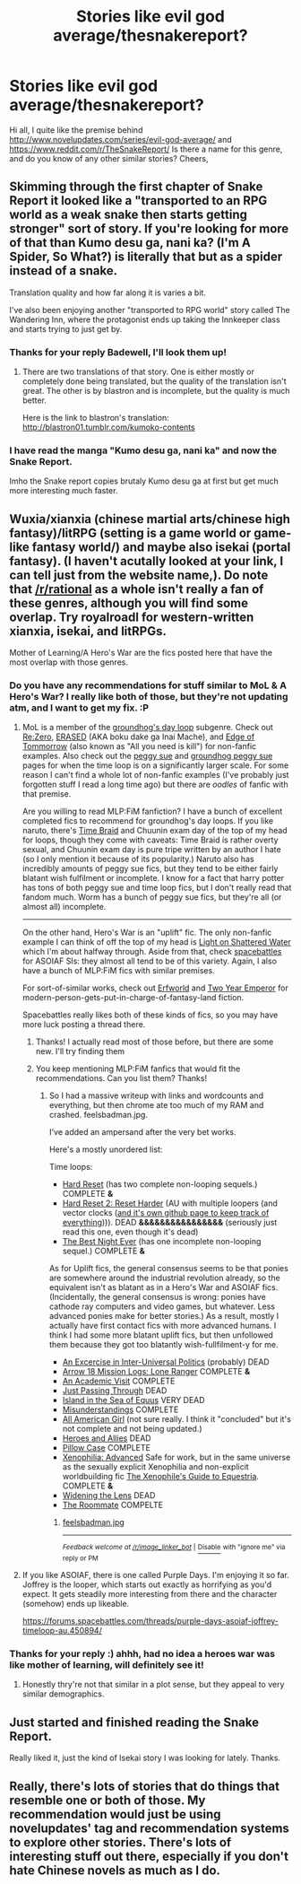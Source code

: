 #+TITLE: Stories like evil god average/thesnakereport?

* Stories like evil god average/thesnakereport?
:PROPERTIES:
:Author: DanceRain
:Score: 5
:DateUnix: 1495861788.0
:DateShort: 2017-May-27
:END:
Hi all, I quite like the premise behind [[http://www.novelupdates.com/series/evil-god-average/]] and [[https://www.reddit.com/r/TheSnakeReport/]] Is there a name for this genre, and do you know of any other similar stories? Cheers,


** Skimming through the first chapter of Snake Report it looked like a "transported to an RPG world as a weak snake then starts getting stronger" sort of story. If you're looking for more of that than Kumo desu ga, nani ka? (I'm A Spider, So What?) is literally that but as a spider instead of a snake.

Translation quality and how far along it is varies a bit.

I've also been enjoying another "transported to RPG world" story called The Wandering Inn, where the protagonist ends up taking the Innkeeper class and starts trying to just get by.
:PROPERTIES:
:Author: Badewell
:Score: 8
:DateUnix: 1495865556.0
:DateShort: 2017-May-27
:END:

*** Thanks for your reply Badewell, I'll look them up!
:PROPERTIES:
:Author: DanceRain
:Score: 1
:DateUnix: 1495866979.0
:DateShort: 2017-May-27
:END:

**** There are two translations of that story. One is either mostly or completely done being translated, but the quality of the translation isn't great. The other is by blastron and is incomplete, but the quality is much better.

Here is the link to blastron's translation: [[http://blastron01.tumblr.com/kumoko-contents]]
:PROPERTIES:
:Author: andor3333
:Score: 3
:DateUnix: 1495927331.0
:DateShort: 2017-May-28
:END:


*** I have read the manga "Kumo desu ga, nani ka" and now the Snake Report.

Imho the Snake report copies brutaly Kumo desu ga at first but get much more interesting much faster.
:PROPERTIES:
:Author: hoja_nasredin
:Score: 1
:DateUnix: 1495916974.0
:DateShort: 2017-May-28
:END:


** Wuxia/xianxia (chinese martial arts/chinese high fantasy)/litRPG (setting is a game world or game-like fantasy world/) and maybe also isekai (portal fantasy). (I haven't acutally looked at your link, I can tell just from the website name,). Do note that [[/r/rational]] as a whole isn't really a fan of these genres, although you will find some overlap. Try royalroadl for western-written xianxia, isekai, and litRPGs.

Mother of Learning/A Hero's War are the fics posted here that have the most overlap with those genres.
:PROPERTIES:
:Author: GaBeRockKing
:Score: 6
:DateUnix: 1495863222.0
:DateShort: 2017-May-27
:END:

*** Do you have any recommendations for stuff similar to MoL & A Hero's War? I really like both of those, but they're not updating atm, and I want to get my fix. :P
:PROPERTIES:
:Author: TwoxMachina
:Score: 2
:DateUnix: 1495883067.0
:DateShort: 2017-May-27
:END:

**** MoL is a member of the [[http://tvtropes.org/pmwiki/pmwiki.php/Main/GroundhogDayLoop][groundhog's day loop]] subgenre. Check out [[https://myanimelist.net/anime/31240/Re_Zero_kara_Hajimeru_Isekai_Seikatsu][Re:Zero]], [[https://myanimelist.net/anime/31043/Boku_dake_ga_Inai_Machi][ERASED]] (AKA boku dake ga Inai Mache), and [[http://www.imdb.com/title/tt1631867/][Edge of Tommorrow]] (also known as "All you need is kill") for non-fanfic examples. Also check out the [[http://tvtropes.org/pmwiki/pmwiki.php/Main/PeggySue][peggy sue]] and [[http://tvtropes.org/pmwiki/pmwiki.php/Main/GroundhogPeggySue][groundhog peggy sue]] pages for when the time loop is on a significantly larger scale. For some reason I can't find a whole lot of non-fanfic examples (I've probably just forgotten stuff I read a long time ago) but there are /oodles/ of fanfic with that premise.

Are you willing to read MLP:FiM fanfiction? I have a bunch of excellent completed fics to recommend for groundhog's day loops. If you like naruto, there's [[https://www.fanfiction.net/s/5193644/1/Time-Braid][Time Braid]] and Chuunin exam day of the top of my head for loops, though they come with caveats: Time Braid is rather overty sexual, and Chuunin exam day is pure tripe written by an author I hate (so I only mention it because of its popularity.) Naruto also has incredibly amounts of peggy sue fics, but they tend to be either fairly blatant wish fulfilment or incomplete. I know for a fact that harry potter has tons of both peggy sue and time loop fics, but I don't really read that fandom much. Worm has a bunch of peggy sue fics, but they're all (or almost all) incomplete.

--------------

On the other hand, Hero's War is an "uplift" fic. The only non-fanfic example I can think of off the top of my head is [[https://smile.amazon.com/gp/product/B008GASFDA/ref=series_rw_dp_sw][Light on Shattered Water]] which I'm about halfway through. Aside from that, check [[https://forums.spacebattles.com/forums/creative-writing.18/][spacebattles]] for ASOIAF SIs: they almost all tend to be of this variety. Again, I also have a bunch of MLP:FiM fics with similar premises.

For sort-of-similar works, check out [[http://archives.erfworld.com/Book%201/1][Erfworld]] and [[https://smile.amazon.com/Two-Year-Emperor-Deor-War-ebook/dp/B011DQOT74?sa-no-redirect=1][Two Year Emperor]] for modern-person-gets-put-in-charge-of-fantasy-land fiction.

Spacebattles really likes both of these kinds of fics, so you may have more luck posting a thread there.
:PROPERTIES:
:Author: GaBeRockKing
:Score: 5
:DateUnix: 1495903360.0
:DateShort: 2017-May-27
:END:

***** Thanks! I actually read most of those before, but there are some new. I'll try finding them
:PROPERTIES:
:Author: TwoxMachina
:Score: 1
:DateUnix: 1495910914.0
:DateShort: 2017-May-27
:END:


***** You keep mentioning MLP:FiM fanfics that would fit the recommendations. Can you list them? Thanks!
:PROPERTIES:
:Author: xamueljones
:Score: 1
:DateUnix: 1496024304.0
:DateShort: 2017-May-29
:END:

****** So I had a massive writeup with links and wordcounts and everything, but then chrome ate too much of my RAM and crashed. feelsbadman.jpg.

I've added an ampersand after the very bet works.

Here's a mostly unordered list:

Time loops:

- [[https://www.fimfiction.net/story/67362/hard-reset][Hard Reset]] (has two complete non-looping sequels.) COMPLETE *&*
- [[https://www.fimfiction.net/story/145711/hard-reset-2-reset-harder][Hard Reset 2: Reset Harder]] (AU with multiple loopers (and vector clocks ([[https://github.com/RampantArcana/Hard-Reset-2-Helper][and it's own github page to keep track of everything]]))). DEAD *&&&&&&&&&&&&&&&&* (seriously just read this one, even though it's dead)
- [[https://www.fimfiction.net/story/18087/the-best-night-ever][The Best Night Ever]] (has one incomplete non-looping sequel.) COMPLETE *&*

As for Uplift fics, the general consensus seems to be that ponies are somewhere around the industrial revolution already, so the equivalent isn't as blatant as in a Hero's War and ASOIAF fics. (Incidentally, the general consensus is wrong: ponies have cathode ray computers and video games, but whatever. Less advanced ponies make for better stories.) As a result, mostly I actually have first contact fics with more advanced humans. I think I had some more blatant uplift fics, but then unfollowed them because they got too blatantly wish-fullfilment-y for me.

- [[https://www.fimfiction.net/story/107598/an-exercise-in-inter-universal-politics][An Excercise in Inter-Universal Politics]] (probably) DEAD
- [[https://www.fimfiction.net/story/13616/arrow-18-mission-logs-lone-ranger][Arrow 18 Mission Logs: Lone Ranger]] COMPLETE *&*
- [[https://www.fimfiction.net/story/244611/an-academic-visit][An Academic Visit]] COMPLETE
- [[https://www.fimfiction.net/story/51423/just-passing-through][Just Passing Through]] DEAD
- [[https://www.fimfiction.net/story/205215/island-in-the-sea-of-equus][Island in the Sea of Equus]] VERY DEAD
- [[https://www.fimfiction.net/story/120686/misunderstandings][Misunderstandings]] COMPLETE
- [[https://www.fimfiction.net/story/25148/all-american-girl][All American Girl]] (not sure really. I think it "concluded" but it's not complete and not being updated.)
- [[https://www.fimfiction.net/story/1401/heroes-and-allies][Heroes and Allies]] DEAD
- [[https://www.fimfiction.net/story/112663/pillow-case][Pillow Case]] COMPLETE
- [[https://www.fimfiction.net/story/115322/xenophilia-advanced][Xenophilia: Advanced]] Safe for work, but in the same universe as the sexually explicit Xenophilia and non-explicit worldbuilding fic [[https://www.fimfiction.net/story/57315/the-xenophiles-guide-to-equestria][The Xenophile's Guide to Equestria]]. COMPLETE *&*
- [[https://www.fimfiction.net/story/49173/widening-the-lens][Widening the Lens]] DEAD
- [[https://www.fimfiction.net/story/23103/the-roommate][The Roommate]] COMPELTE
:PROPERTIES:
:Author: GaBeRockKing
:Score: 3
:DateUnix: 1496035320.0
:DateShort: 2017-May-29
:END:

******* [[http://i.imgur.com/Xo9GNok.jpg][feelsbadman.jpg]]

--------------

^{/Feedback welcome at [[/r/image_linker_bot]]/ |} [[https://www.reddit.com/message/compose/?to=image_linker_bot&subject=Ignore%20request&message=ignore%20me][^{Disable}]] ^{with "ignore me" via reply or PM}
:PROPERTIES:
:Author: image_linker_bot
:Score: 1
:DateUnix: 1496035327.0
:DateShort: 2017-May-29
:END:


**** If you like ASOIAF, there is one called Purple Days. I'm enjoying it so far. Joffrey is the looper, which starts out exactly as horrifying as you'd expect. It gets steadily more interesting from there and the character (somehow) ends up likeable.

[[https://forums.spacebattles.com/threads/purple-days-asoiaf-joffrey-timeloop-au.450894/]]
:PROPERTIES:
:Author: andor3333
:Score: 4
:DateUnix: 1495927178.0
:DateShort: 2017-May-28
:END:


*** Thanks for your reply :) ahhh, had no idea a heroes war was like mother of learning, will definitely see it!
:PROPERTIES:
:Author: DanceRain
:Score: 1
:DateUnix: 1495866965.0
:DateShort: 2017-May-27
:END:

**** Honestly thry're not that similar in a plot sense, but they appeal to very similar demographics.
:PROPERTIES:
:Author: GaBeRockKing
:Score: 1
:DateUnix: 1495867602.0
:DateShort: 2017-May-27
:END:


** Just started and finished reading the Snake Report.

Really liked it, just the kind of Isekai story I was looking for lately. Thanks.
:PROPERTIES:
:Author: hoja_nasredin
:Score: 6
:DateUnix: 1495916882.0
:DateShort: 2017-May-28
:END:


** Really, there's lots of stories that do things that resemble one or both of those. My recommendation would just be using novelupdates' tag and recommendation systems to explore other stories. There's lots of interesting stuff out there, especially if you don't hate Chinese novels as much as I do.
:PROPERTIES:
:Author: Detsuahxe
:Score: 1
:DateUnix: 1496108861.0
:DateShort: 2017-May-30
:END:
